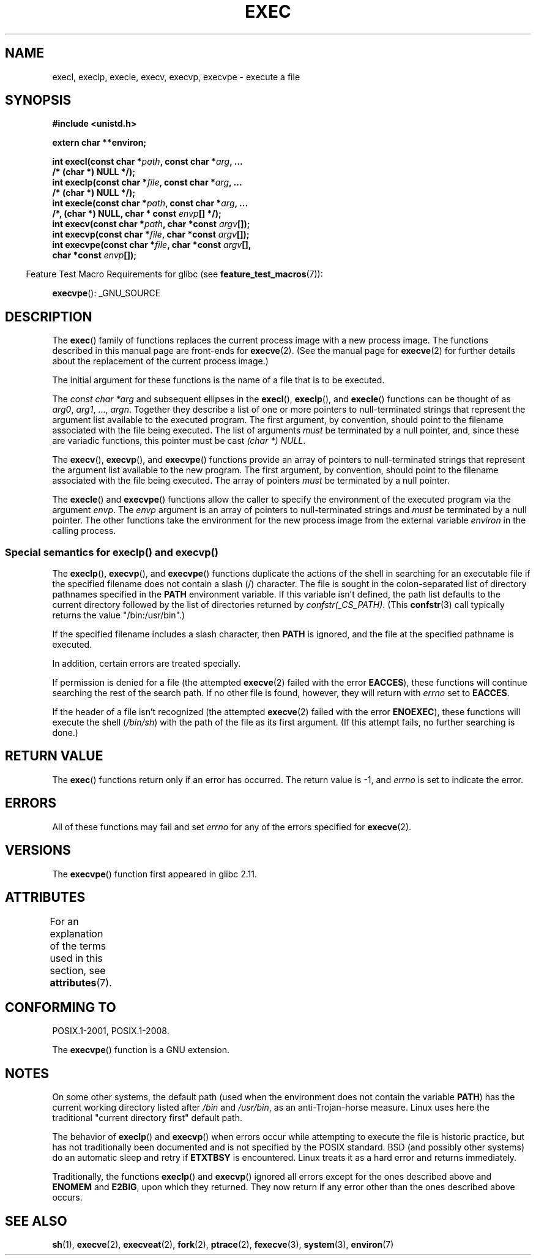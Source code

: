 .\" Copyright (c) 1991 The Regents of the University of California.
.\" All rights reserved.
.\"
.\" %%%LICENSE_START(BSD_4_CLAUSE_UCB)
.\" Redistribution and use in source and binary forms, with or without
.\" modification, are permitted provided that the following conditions
.\" are met:
.\" 1. Redistributions of source code must retain the above copyright
.\"    notice, this list of conditions and the following disclaimer.
.\" 2. Redistributions in binary form must reproduce the above copyright
.\"    notice, this list of conditions and the following disclaimer in the
.\"    documentation and/or other materials provided with the distribution.
.\" 3. All advertising materials mentioning features or use of this software
.\"    must display the following acknowledgement:
.\"	This product includes software developed by the University of
.\"	California, Berkeley and its contributors.
.\" 4. Neither the name of the University nor the names of its contributors
.\"    may be used to endorse or promote products derived from this software
.\"    without specific prior written permission.
.\"
.\" THIS SOFTWARE IS PROVIDED BY THE REGENTS AND CONTRIBUTORS ``AS IS'' AND
.\" ANY EXPRESS OR IMPLIED WARRANTIES, INCLUDING, BUT NOT LIMITED TO, THE
.\" IMPLIED WARRANTIES OF MERCHANTABILITY AND FITNESS FOR A PARTICULAR PURPOSE
.\" ARE DISCLAIMED.  IN NO EVENT SHALL THE REGENTS OR CONTRIBUTORS BE LIABLE
.\" FOR ANY DIRECT, INDIRECT, INCIDENTAL, SPECIAL, EXEMPLARY, OR CONSEQUENTIAL
.\" DAMAGES (INCLUDING, BUT NOT LIMITED TO, PROCUREMENT OF SUBSTITUTE GOODS
.\" OR SERVICES; LOSS OF USE, DATA, OR PROFITS; OR BUSINESS INTERRUPTION)
.\" HOWEVER CAUSED AND ON ANY THEORY OF LIABILITY, WHETHER IN CONTRACT, STRICT
.\" LIABILITY, OR TORT (INCLUDING NEGLIGENCE OR OTHERWISE) ARISING IN ANY WAY
.\" OUT OF THE USE OF THIS SOFTWARE, EVEN IF ADVISED OF THE POSSIBILITY OF
.\" SUCH DAMAGE.
.\" %%%LICENSE_END
.\"
.\"     @(#)exec.3	6.4 (Berkeley) 4/19/91
.\"
.\" Converted for Linux, Mon Nov 29 11:12:48 1993, faith@cs.unc.edu
.\" Updated more for Linux, Tue Jul 15 11:54:18 1997, pacman@cqc.com
.\" Modified, 24 Jun 2004, Michael Kerrisk <mtk.manpages@gmail.com>
.\"     Added note on casting NULL
.\"
.TH EXEC 3  2015-04-19 "GNU" "Linux Programmer's Manual"
.SH NAME
execl, execlp, execle, execv, execvp, execvpe \- execute a file
.SH SYNOPSIS
.B #include <unistd.h>
.sp
.B extern char **environ;
.sp
.BI "int execl(const char *" path ", const char *" arg ", ..."
.br
.B  "                /* (char  *) NULL */);"
.br
.BI "int execlp(const char *" file ", const char *" arg ", ..."
.br
.B  "                /* (char  *) NULL */);"
.br
.BI "int execle(const char *" path ", const char *" arg ", ..."
.br
.BI "                /*, (char *) NULL, char * const " envp "[] */);"
.br
.BI "int execv(const char *" path ", char *const " argv "[]);"
.br
.BI "int execvp(const char *" file ", char *const " argv "[]);"
.br
.BI "int execvpe(const char *" file ", char *const " argv "[],"
.br
.BI "                char *const " envp "[]);"
.sp
.in -4n
Feature Test Macro Requirements for glibc (see
.BR feature_test_macros (7)):
.in
.sp
.BR execvpe ():
_GNU_SOURCE
.SH DESCRIPTION
The
.BR exec ()
family of functions replaces the current process image with a new process
image.
The functions described in this manual page are front-ends for
.BR execve (2).
(See the manual page for
.BR execve (2)
for further details about the replacement of the current process image.)
.PP
The initial argument for these functions is the name of a file that is
to be executed.
.PP
The
.I "const char\ *arg"
and subsequent ellipses in the
.BR execl (),
.BR execlp (),
and
.BR execle ()
functions can be thought of as
.IR arg0 ,
.IR arg1 ,
\&...,
.IR argn .
Together they describe a list of one or more pointers to null-terminated
strings that represent the argument list available to the executed program.
The first argument, by convention, should point to the filename associated
with the file being executed.
The list of arguments
.I must
be terminated by a null pointer,
and, since these are variadic functions, this pointer must be cast
.IR "(char\ *) NULL" .
.PP
The
.BR execv (),
.BR execvp (),
and
.BR execvpe ()
functions provide an array of pointers to null-terminated strings that
represent the argument list available to the new program.
The first argument, by convention, should point to the filename
associated with the file being executed.
The array of pointers
.I must
be terminated by a null pointer.
.PP
The
.BR execle ()
and
.BR execvpe ()
functions allow the caller to specify the environment of the
executed program via the argument
.IR envp .
The
.I envp
argument is an array of pointers to null-terminated strings and
.I must
be terminated by a null pointer.
The other functions take the environment for the new process
image from the external variable
.I environ
in the calling process.
.SS Special semantics for execlp() and execvp()
.PP
The
.BR execlp (),
.BR execvp (),
and
.BR execvpe ()
functions duplicate the actions of the shell in
searching for an executable file
if the specified filename does not contain a slash (/) character.
The file is sought in the colon-separated list of directory pathnames
specified in the
.B PATH
environment variable.
If this variable isn't defined, the path list defaults to
the current directory followed by the list of directories returned by
.IR confstr(_CS_PATH) .
(This
.BR confstr (3)
call typically returns the value "/bin:/usr/bin".)

If the specified filename includes a slash character, then
.B PATH
is ignored, and the file at the specified pathname is executed.

In addition, certain errors are treated specially.

If permission is denied for a file (the attempted
.BR execve (2)
failed with the error
.BR EACCES ),
these functions will continue searching the rest of the search path.
If no other file is found, however,
they will return with
.I errno
set to
.BR EACCES .

If the header of a file isn't recognized (the attempted
.BR execve (2)
failed with the error
.BR ENOEXEC ),
these functions will execute the shell
.RI ( /bin/sh )
with the path of the file as its first argument.
(If this attempt fails, no further searching is done.)
.SH RETURN VALUE
The
.BR exec ()
functions return only if an error has occurred.
The return value is \-1, and
.I errno
is set to indicate the error.
.SH ERRORS
All of these functions may fail and set
.I errno
for any of the errors specified for
.BR execve (2).
.SH VERSIONS
The
.BR execvpe ()
function first appeared in glibc 2.11.
.SH ATTRIBUTES
For an explanation of the terms used in this section, see
.BR attributes (7).
.TS
allbox;
lbw29 lb lb
l l l.
Interface	Attribute	Value
T{
.BR execl (),
.BR execle (),
.BR execv ()
T}	Thread safety	MT-Safe
T{
.BR execlp (),
.BR execvp (),
.BR execvpe ()
T}	Thread safety	MT-Safe env
.TE
.SH CONFORMING TO
POSIX.1-2001, POSIX.1-2008.

The
.BR execvpe ()
function is a GNU extension.
.SH NOTES
On some other systems, the default path (used when the environment
does not contain the variable \fBPATH\fR) has the current working
directory listed after
.I /bin
and
.IR /usr/bin ,
as an anti-Trojan-horse measure.
Linux uses here the
traditional "current directory first" default path.
.PP
The behavior of
.BR execlp ()
and
.BR execvp ()
when errors occur while attempting to execute the file is historic
practice, but has not traditionally been documented and is not specified by
the POSIX standard.
BSD (and possibly other systems) do an automatic
sleep and retry if
.B ETXTBSY
is encountered.
Linux treats it as a hard
error and returns immediately.
.PP
Traditionally, the functions
.BR execlp ()
and
.BR execvp ()
ignored all errors except for the ones described above and
.B ENOMEM
and
.BR E2BIG ,
upon which they returned.
They now return if any error other than the ones
described above occurs.
.SH SEE ALSO
.BR sh (1),
.BR execve (2),
.BR execveat (2),
.BR fork (2),
.BR ptrace (2),
.BR fexecve (3),
.BR system (3),
.BR environ (7)
